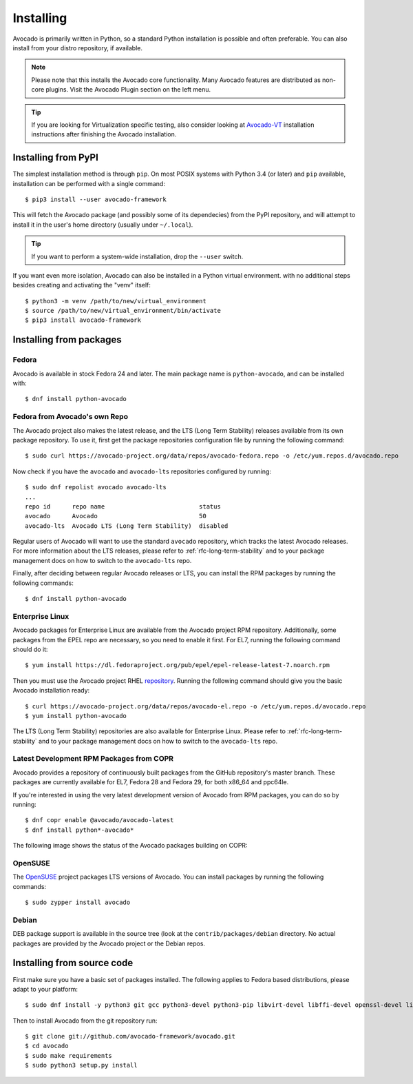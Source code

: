 .. _installing:

Installing
==========

Avocado is primarily written in Python, so a standard Python installation is
possible and often preferable. You can also install from your distro
repository, if available.

.. note:: Please note that this installs the Avocado core functionality.  Many
          Avocado features are distributed as non-core plugins. Visit the
          Avocado Plugin section on the left menu.


.. tip:: If you are looking for Virtualization specific testing, also consider
         looking at Avocado-VT_ installation instructions after finishing the
         Avocado installation.

Installing from PyPI
--------------------

The simplest installation method is through ``pip``.  On most POSIX systems
with Python 3.4 (or later) and ``pip`` available, installation can be performed
with a single command::

  $ pip3 install --user avocado-framework

This will fetch the Avocado package (and possibly some of its dependecies) from
the PyPI repository, and will attempt to install it in the user's home
directory (usually under ``~/.local``).

.. tip:: If you want to perform a system-wide installation, drop the ``--user``
         switch.

If you want even more isolation, Avocado can also be installed in a Python
virtual environment. with no additional steps besides creating and activating
the "venv" itself::

  $ python3 -m venv /path/to/new/virtual_environment
  $ source /path/to/new/virtual_environment/bin/activate
  $ pip3 install avocado-framework


Installing from packages
------------------------

Fedora
~~~~~~

Avocado is available in stock Fedora 24 and later.  The main package name is
``python-avocado``, and can be installed with::

    $ dnf install python-avocado

.. _fedora-from-avocados-own-repo:

Fedora from Avocado's own Repo
~~~~~~~~~~~~~~~~~~~~~~~~~~~~~~

The Avocado project also makes the latest release, and the LTS (Long Term
Stability) releases available from its own package repository.  To use it,
first get the package repositories configuration file by running the following
command::

    $ sudo curl https://avocado-project.org/data/repos/avocado-fedora.repo -o /etc/yum.repos.d/avocado.repo

Now check if you have the ``avocado`` and ``avocado-lts`` repositories
configured by running::

    $ sudo dnf repolist avocado avocado-lts
    ...
    repo id      repo name                          status
    avocado      Avocado                            50
    avocado-lts  Avocado LTS (Long Term Stability)  disabled

Regular users of Avocado will want to use the standard ``avocado`` repository,
which tracks the latest Avocado releases.  For more information about the LTS
releases, please refer to :ref:`rfc-long-term-stability`  and to your package
management docs on how to switch to the ``avocado-lts`` repo.

Finally, after deciding between regular Avocado releases or LTS, you can
install the RPM packages by running the following commands::

    $ dnf install python-avocado


Enterprise Linux
~~~~~~~~~~~~~~~~

Avocado packages for Enterprise Linux are available from the Avocado project
RPM repository.  Additionally, some packages from the EPEL repo are necessary,
so you need to enable it first.  For EL7, running the following command should
do it::

    $ yum install https://dl.fedoraproject.org/pub/epel/epel-release-latest-7.noarch.rpm

Then you must use the Avocado project RHEL repository_.  Running the following
command should give you the basic Avocado installation ready::

    $ curl https://avocado-project.org/data/repos/avocado-el.repo -o /etc/yum.repos.d/avocado.repo
    $ yum install python-avocado

The LTS (Long Term Stability) repositories are also available for Enterprise
Linux.  Please refer to :ref:`rfc-long-term-stability` and to your package
management docs on how to switch to the ``avocado-lts`` repo.

Latest Development RPM Packages from COPR
~~~~~~~~~~~~~~~~~~~~~~~~~~~~~~~~~~~~~~~~~

Avocado provides a repository of continuously built packages from the GitHub
repository's master branch.  These packages are currently available for EL7,
Fedora 28 and Fedora 29, for both x86_64 and ppc64le.

If you're interested in using the very latest development version of Avocado
from RPM packages, you can do so by running::

  $ dnf copr enable @avocado/avocado-latest
  $ dnf install python*-avocado*

The following image shows the status of the Avocado packages building on COPR:

  .. image:: https://copr.fedorainfracloud.org/coprs/g/avocado/avocado-latest/package/python-avocado/status_image/last_build.png
     :target: https://copr.fedorainfracloud.org/coprs/g/avocado/avocado-latest/package/python-avocado/

OpenSUSE
~~~~~~~~

The `OpenSUSE`_ project packages LTS versions of Avocado.  You can install
packages by running the following commands::

  $ sudo zypper install avocado

Debian
~~~~~~

DEB package support is available in the source tree (look at the
``contrib/packages/debian`` directory.  No actual packages are provided by the
Avocado project or the Debian repos.

Installing from source code
---------------------------

First make sure you have a basic set of packages installed. The following
applies to Fedora based distributions, please adapt to your platform::

    $ sudo dnf install -y python3 git gcc python3-devel python3-pip libvirt-devel libffi-devel openssl-devel libyaml-devel redhat-rpm-config xz-devel

Then to install Avocado from the git repository run::

    $ git clone git://github.com/avocado-framework/avocado.git
    $ cd avocado
    $ sudo make requirements
    $ sudo python3 setup.py install

.. _repository: https://avocado-project.org/data/repos/avocado-el.repo
.. _OpenSUSE: https://build.opensuse.org/package/show/Virtualization:Tests/avocado
.. _Avocado-VT: https://avocado-vt.readthedocs.io/en/latest/GetStartedGuide.html#installing-avocado-vt
